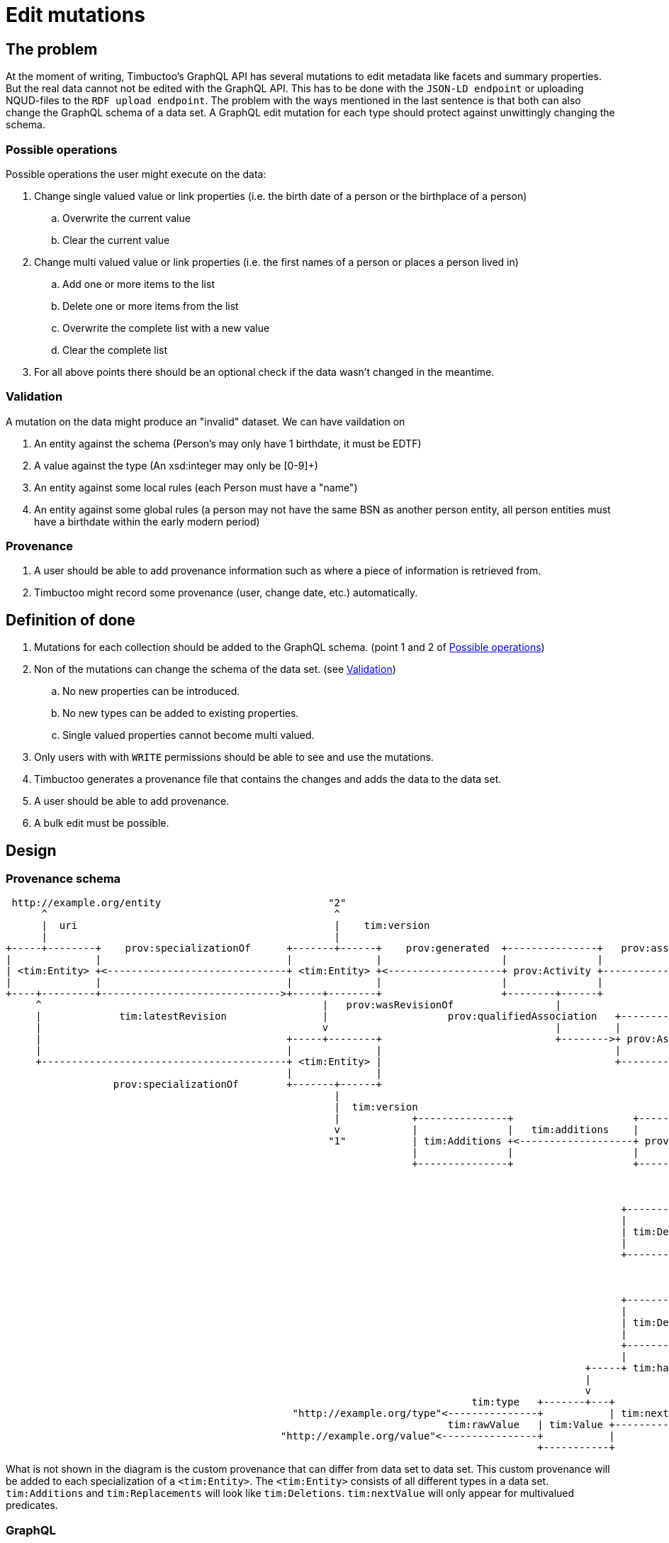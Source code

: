 = Edit mutations

== The problem
At the moment of writing, Timbuctoo's GraphQL API has several mutations to edit metadata like facets and summary properties.
But the real data cannot not be edited with the GraphQL API.
This has to be done with the `JSON-LD endpoint` or uploading NQUD-files to the `RDF upload endpoint`.
The problem with the ways mentioned in the last sentence is that both can also change the GraphQL schema of a data set.
A GraphQL edit mutation for each type should protect against unwittingly changing the schema.


=== Possible operations
Possible operations the user might execute on the data:

. Change single valued value or link properties (i.e. the birth date of a person or the birthplace of a person)
.. Overwrite the current value
.. Clear the current value
. Change multi valued value or link properties (i.e. the first names of a person or places a person lived in)
.. Add one or more items to the list
.. Delete one or more items from the list
.. Overwrite the complete list with a new value
.. Clear the complete list
. For all above points there should be an optional check if the data wasn't changed in the meantime.


=== Validation
A mutation on the data might produce an "invalid" dataset. We can have vaildation on

. An entity against the schema (Person's may only have 1 birthdate, it must be EDTF)
. A value against the type (An xsd:integer may only be [0-9]+)
. An entity against some local rules (each Person must have a "name")
. An entity against some global rules (a person may not have the same BSN as another person entity, all person entities must have a birthdate within the early modern period)

=== Provenance
. A user should be able to add provenance information such as where a piece of information is retrieved from.
. Timbuctoo might record some provenance (user, change date, etc.) automatically.

== Definition of done
. Mutations for each collection should be added to the GraphQL schema. (point 1 and 2 of <<Possible operations>>)
. Non of the mutations can change the schema of the data set. (see <<Validation>>)
.. No new properties can be introduced.
.. No new types can be added to existing properties.
.. Single valued properties cannot become multi valued.
. Only users with with `WRITE` permissions should be able to see and use the mutations.
. Timbuctoo generates a provenance file that contains the changes and adds the data to the data set.
. A user should be able to add provenance.
. A bulk edit must be possible.

== Design

=== Provenance schema

----
 http://example.org/entity                            "2"                                                                "http://example.org/user"
      ^                                                ^                                                                          ^
      |  uri                                           |    tim:version                                                           |  uri
      |                                                |                                                                          |
+-----+--------+    prov:specializationOf      +-------+------+    prov:generated  +---------------+   prov:associatedWith  +-----+------+
|              |                               |              |                    |               |                        |            |
| <tim:Entity> +<------------------------------+ <tim:Entity> +<-------------------+ prov:Activity +----------------------->+ prov:Agent |
|              |                               |              |                    |               |                        |            |
+----+---------+------------------------------>+-----+--------+                    +--------+------+                        +----------+-+
     ^                                               |   prov:wasRevisionOf                 |                                          ^
     |             tim:latestRevision                |                    prov:qualifiedAssociation   +-------------------             |
     |                                               v                                      |         |                  |             | prov:agent
     |                                         +-----+--------+                             +-------->+ prov:Association +-------------+
     |                                         |              |                                       |                  |
     +-----------------------------------------+ <tim:Entity> |                                       +--------+---------+
                                               |              |                                                |
                  prov:specializationOf        +-------+------+                                                | prov:hadPlan
                                                       |                                                       |
                                                       |  tim:version                                          v
                                                       |            +---------------+                    +-----+-----+                      +------------------+
                                                       v            |               |   tim:additions    |           |  tim:replacements    |                  |
                                                      "1"           | tim:Additions +<-------------------+ prov:Plan +--------------------->+ tim:Replacements |
                                                                    |               |                    |           |                      |                  |
                                                                    +---------------+                    +-----+-----+                      +------------------+
                                                                                                               |
                                                                                                               |  tim:deletions
                                                                                                               v
                                                                                                       +-------+-------+
                                                                                                       |               |
                                                                                                       | tim:Deletions |
                                                                                                       |               |
                                                                                                       +-------+-------+
                                                                                                               |
                                                                                                               | tim:hasDeletion
                                                                                                               v
                                                                                                       +-------+------+
                                                                                                       |              | tim:hasKey
                                                                                                       | tim:Deletion +----------->"http://example.org/predicate"
                                                                                                       |              |
                                                                                                       +--------------+
                                                                                                       |              |
                                                                                                 +-----+ tim:hasValue +------+ tim:hasValue
                                                                                                 |                           |
                                                                                                 v                           v
                                                                              tim:type   +-------+---+                 +-----+-----+
                                                "http://example.org/type"<---------------+           | tim:nextValue   |           |
                                                                          tim:rawValue   | tim:Value +---------------->+ tim:Value |
                                              "http://example.org/value"<----------------+           |                 |           |
                                                                                         +-----------+                 +-----------+

----
What is not shown in the diagram is the custom provenance that can differ from data set to data set.
This custom provenance will be added to each specialization of a `<tim:Entity>`.
The `<tim:Entity>` consists of all different types in a data set.
`tim:Additions` and `tim:Replacements` will look like `tim:Deletions`.
`tim:nextValue` will only appear for multivalued predicates.

=== GraphQL

==== Schema

----
...
type DataSetMutations {
  <dataSetName>: <dataSetName>Mutations @passThrough
}

type <dataSetName>Mutations {
  <collectionName>: <collectionName>Mutations @passThrough
}

type <collectionName>Mutations {
  edit(uri: String! entity: <collectionName>Input!): <collectionName>
}

input <collectionName>Input {
  additions: <collectionName>AdditionsInput
  deletions: <collectionName>DeletionsInput
  replacements: <collectionName>ReplacementsInput
  provenance: <dataSetName>ProvenanceInput
}

input <collectionName>AdditionsInput {
  <entityTypeField2List>: [PropertyInput!] # List property for values or links
}

input <collectionName>DeletionsInput {
  <entityTypeField2List>: [PropertyInput!] # List property for values or links
}

input <collectionName>ReplacementsInput {
  <entityTypeField1>: PropertyInput # Single value / link property
  <entityTypeField2List>: [PropertyInput!] # List property for values or links
  <entityTypeFieldN>: PropertyInput # Single value / link property
}

input PropertyInput {
  type: String!
  value: String!
  # language is required when the type is http://www.w3.org/1999/02/22-rdf-syntax-ns#langString
  # the language field may only be used with the type http://www.w3.org/1999/02/22-rdf-syntax-ns#langString
  language: String
}

# The provenance schema can be different for each data set

input <dataSetName>ProvenanceInput {
  informedBy: InformedByInput!
}

input <dataSetName>ProvenanceInput {
  entity: ProvenanceEntity!
  activity: String! # description of the activity
}

input <dataSetName>ProvenanceInput {
  uri: String # will be generated when absent
  title: String!
}
...
----

==== Example

----
mutation EditEntity ($uri: String! $entity: <collectionName>Input!) {
  dataSets {
    <dataSetId> {
      <collectionName> {
        edit(uri: $uri entity: $entity) {
          <entityTypeField1> {
            value
          }
          <entityTypeField3> {
            value
          }
          <entityTypeFieldN> {
            value
          }
        }
      }
    }
  }
}
----

The next examples show the GraphQL query values for the different use cases

Change a value of a single valued field.
----
{
  "uri": "http://example.org/entity"
  "entity": {
    "replacements": {
      "<entityTypeField1>": {
        "type": "http://www.w3.org/2001/XMLSchema#string",
        "value": "Test2"
      }
    }
  }
}
----

Clear the value from a single valued field.
----
{
  "uri": "http://example.org/entity"
  "entity": {
    "replacements": {
      "<entityTypeField1>": null
    }
  }
}
----

Add value to an empty multivalued field.
----
{
  "uri": "http://example.org/entity"
  "entity": {
    "additions": {
      "<entityTypeField2List>": [
        {
          "type": "http://www.w3.org/2001/XMLSchema#string",
          "value": "Test"
        }
      ]
    }
  }
}
----

Replace a value of a multivalued field.
The next example replaces "Test2" with the value "Test".
----
{
  "uri": "http://example.org/entity"
  "entity": {
    "additions": {
      "<entityTypeField2List>": [
        {
          "type": "http://www.w3.org/2001/XMLSchema#string",
          "value": "Test"
        }
      ]
    },
    "deletions": {
      "<entityTypeField2List>": [
        {
          "type": "http://www.w3.org/2001/XMLSchema#string",
          "value": "Test2"
        }
      ]
    }
  }
}
----

Replace the whole collection of a multivalued field.
----
{
  "uri": "http://example.org/entity"
  "entity": {
    "replacements": {
      "<entityTypeField2List>": [
        {
          "type": "http://www.w3.org/2001/XMLSchema#string",
          "value": "Test2"
        }
      ]
    }
  }
}
----

Remove a value from a multivalued field
The next example removes "Test2" from the collection.
----
{
  "uri": "http://example.org/entity"
  "entity": {
    "deletions": {
      "<entityTypeField2List>": [
        {
          "type": "http://www.w3.org/2001/XMLSchema#string",
          "value": "Test2"
        }
      ]
    }
  }
}
----

Clear a multivalued field.
Replace the field with an empty array.
----
{
  "uri": "http://example.org/entity"
  "entity": {
    "replacements": {
      "<entityTypeField2List>": []
    }
  }
}
----



=== Java
The schema will be generated by the `DerivedSchemaGenerator`.

----
+------------------------+  uses     +------------------------+
|                        |           |                        |
| DerivedSchemaGenerator +---------->+ DerivedSchemaContainer |
|                        |           |                        |
+--------------+---------+           +------------+-----------+
        |      |                                  |
        |      |  uses                            | uses
        |      |                                  |
        |      |                                  v
        |      |                      +-----------+----------------+
        |      |                      |                            |
        |      +--------------------->+ DerivedTypeSchemaGenerator +<----------------------------------+
        |                             |                            |                                   |
        |   uses                      +---+-------+----------------+                                   |
        |                 +---------------^       ^    ^------------+                                  |
        |                 |                       |                 |                                  |
        |                 |     inherits          | inherits        | inherits                         | inherits
        v                 |                       |                 |                                  |
    +---------------------+------+ +--------------+-----------+ +---+----------------------------+ +---+-----------------------+
    |                            | |                          | |                                | |                           |
    | DerivedObjectTypeSchemaGen | | DerivedListTypeSchemaGen | | DerivedCollectionTypeSchemaGen | | DerivedValueTypeSchemaGen |
    |                            | |                          | |                                | |                           |
    +----------------------------+ +--------------------------+ +--------------------------------+ +---------------------------+


----

* `DerivedSchemaGenerator` is the same class as the current `DerivedSchemaTypeGenerator`.
* `DerivedSchemaContainer` will be simplified, because most of the functionality will be moved to the `TypeSchemaGenerators`.
* `TypeSchemaGenerator` is an interface for creating GraphQL schema's from RDF types.
** `ValueTypeSchemaGenerator` will generate a schema for value types.
** `ObjectTypeSchemaGenerator` will generate a schema for object types (types with properties).

== Limitations
* Only value fields of the object can be edited. (like person names, birth date)
* Only links to objects can be changed. (birthplace, places lived in)

So no values of linked objects can be edited.

== Development steps
. Generate the API
. Add a DataFetcher mutation that stores the data
. Hide the API from users without writing permission
. Generate a provenance file of the changes and add the data to the data set
. Add functionality for adding new items to collections
. Add functionality for deleting items from collections

== Links
Organizing mutations: https://medium.freecodecamp.org/organizing-graphql-mutations-653306699f3d
